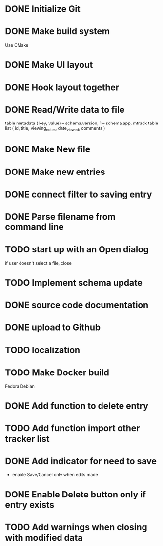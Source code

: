 * DONE Initialize Git
* DONE Make build system
  Use CMake
* DONE Make UI layout
* DONE Hook layout together
* DONE Read/Write data to file
  table metadata ( key, value)
  -- schema.version, 1
  -- schema.app, mtrack
  table list ( id, title, viewing_notes, date_viewed, comments )
* DONE Make New file
* DONE Make new entries
* DONE connect filter to saving entry
* DONE Parse filename from command line
* TODO start up with an Open dialog
  if user doesn't select a file, close
* TODO Implement schema update
* DONE source code documentation
* DONE upload to Github
* TODO localization
* TODO Make Docker build
  Fedora
  Debian
* DONE Add function to delete entry
* TODO Add function import other tracker list
* DONE Add indicator for need to save
 * enable Save/Cancel only when edits made
* DONE Enable Delete button only if entry exists
* TODO Add warnings when closing with modified data
